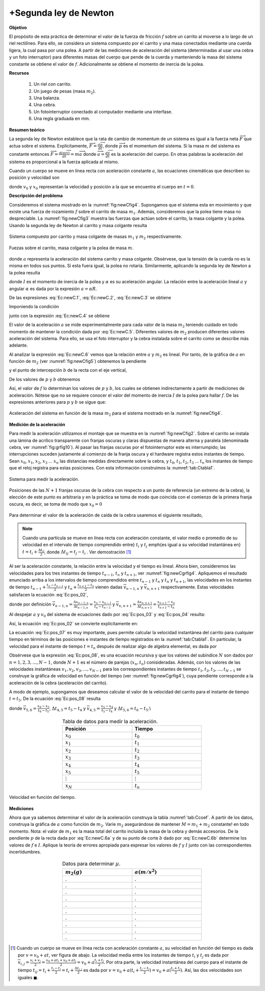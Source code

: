 +Segunda ley de Newton
======================================

**Objetivo**

El propósito de esta práctica de determinar el valor de la fuerza de fricción :math:`f` sobre un carrito al moverse a lo largo de un riel rectilíneo. Para ello, se considera un sistema compuesto por el carrito y una masa conectados mediante una cuerda ligera, la cual pasa por una polea. A partir de las mediciones de aceleración del sistema (determinadas al usar una cebra y un foto interruptor) para diferentes masas del cuerpo que pende de la cuerda y manteniendo la masa del sistema constante se obtiene el valor de :math:`f`. Adicionalmente se obtiene el momento de inercia de la polea.

**Recursos**


   #. Un riel con carrito.
   #. Un juego de pesas (masa :math:`m_{2}`).
   #. Una balanza.
   #. Una cebra.
   #. Un fotointerruptor conectado al computador mediante una interfase.
   #. Una regla graduada en mm.


**Resumen teórico**

La segunda ley de Newton establece que la rata de cambio de momentum de un sistema es igual a la fuerza neta :math:`\overrightarrow{F}` que actua sobre el
sistema. Explicitamente, :math:`\overrightarrow{F}=\frac{d\overrightarrow{p}}{dt}`, donde :math:`\overrightarrow{p}` es el momentum del sistema. Si la masa :math:`m` del
sistema es constante entonces :math:`\overrightarrow{F}=\frac{d(m\overrightarrow{v}%
)}{dt}=m\overrightarrow{a}` donde :math:`\overrightarrow{a}=\frac{d\overrightarrow{v}}{dt}` es la aceleración del cuerpo. En otras palabras la
aceleración del sistema es proporcional a la fuerza aplicada al mismo.

Cuando un cuerpo se mueve en línea recta con aceleración constante :math:`a`, las ecuaciones cinemáticas que describen su posición y velocidad son

.. math::
   :label: Ec:pos_01

   \begin{equation}
    x =x_0+v_0t+\frac{1}{2}at^{2}
   \end{equation}

.. math::
   :label: Ec:pos_02

   \begin{equation}\label{Ec:pos_02}
    v =v_0+at
   \end{equation}

donde :math:`v_0`  y :math:`x_0` representan la velocidad y posición a la que se encuentra el cuerpo en :math:`t=0`.

**Descripción del problema**

Consideremos el sistema mostrado en la :numref:`fig:newCfig4`. Supongamos que el sistema esta en movimiento y
que existe una fuerza de rozamiento :math:`f` sobre el carrito de masa :math:`m_{1}`. Además, consideremos que la polea tiene masa no despreciable. La :numref:`fig:newCfig3` muestra las fuerzas que actúan sobre el carrito, la masa colgante y la polea. Usando la segunda ley de Newton al carrito y masa colgante resulta

.. math::
   :label: Ec:newC.1

   \begin{equation}
    T_{1}-f=m_{1}a
   \end{equation}

.. math::
   :label: Ec:newC.2

   \begin{equation}
    m_{2}g-T_{2}=m_{2}a
   \end{equation}

.. figure:: /images/Mecanica/NewtonC/newCfig4.png
   :alt:
   :scale: 110
   :align: center
   :name: fig:newCfig4

   Sistema compuesto por carrito y masa colgante de masas :math:`m_1` y :math:`m_2` respectivamente.


.. figure:: /images/Mecanica/NewtonC/newCfig3.png
   :alt:
   :scale: 110
   :align: center
   :name: fig:newCfig3

   Fuezas sobre el carrito, masa colgante y la polea de masa :math:`m`.

donde :math:`a`  representa la aceleración del sistema carrito y masa colgante. Obsérvese, que la tensión de la cuerda no es la misma en todos sus puntos. Si esta fuera igual, la polea no rotaría. Similarmente, aplicando la segunda ley de Newton a la polea resulta

.. math::
   :label: Ec:newC.3

   \begin{equation}
    (T_{2}-T_{1})R=I\alpha =I\frac{a}{R}
   \end{equation}

donde :math:`I` es el momento de inercia de la polea y :math:`\alpha` es su aceleración angular. La relación entre la aceleración lineal :math:`a` y angular :math:`\alpha` es dada por la expresión :math:`a=\alpha R`.

De las expresiones :eq:`Ec:newC.1`, :eq:`Ec:newC.2`, :eq:`Ec:newC.3` se obtiene

.. math::
   :label: Ec:newC.4

   \begin{equation}
   (m_{1}+m_{2}+\frac{I}{R^{2}})a=m_{2}g-f
   \end{equation}

Imponiendo la condición

.. math::
   :label: Ec:newC.5

   \begin{equation}
    m_{1}+m_{2}=M = constante
   \end{equation}

junto con la expresión :eq:`Ec:newC.4` se obtiene

.. math::
   :label: Ec:newC.6

   \begin{equation}
    a=\frac{m_2g}{M+\frac{I}{R^2}}-\frac{f}{M+\frac{I}{R^2}}
   \end{equation}

El valor de la aceleración :math:`a` se mide experimentalmente para cada valor de la masa :math:`m_{2}` teniendo cuidado en todo momento de mantener la condición dada por :eq:`Ec:newC.5`. Diferentes valores de :math:`m_{2}` producen diferentes valores aceleración del sistema. Para ello, se usa el foto interruptor y la cebra instalada sobre el carrito como se describe más adelante.

Al analizar la expresión :eq:`Ec:newC.6` vemos que la relación entre :math:`a` y :math:`m_{2}` es lineal. Por tanto, de la gráfica de :math:`a` en función de :math:`m_{2}` (ver :numref:`fig:newCfig5`) obtenemos la pendiente

.. math::
   :label: Ec:newC.6a

   \begin{equation}
    p=\frac{g}{M+\frac{I}{R^2}}
   \end{equation}

y el punto de intercepción :math:`b` de la recta con el eje vertical,

.. math::
   :label: Ec:newC.6b

   \begin{equation}
    b=-\frac{f}{M+\frac{I}{R^2}}
   \end{equation}


De los valores de :math:`p` y :math:`b` obtenemos

.. math::
   :label: Ec:newC.6c

   \begin{equation}
    f=-\frac{b}{p}g
   \end{equation}

Así, el valor de :math:`f` lo determinan los valores de :math:`p` y :math:`b`, los cuales se obtienen indirectamente a partir de mediciones de aceleración. Nótese que no se requiere conocer el valor del momento de inercia :math:`I` de la polea para hallar :math:`f`. De las expresiones anteriores para :math:`p` y :math:`b` se sigue que:

.. math::
   :label: Ec:newC.7

   \begin{equation}
   I=(\frac{g}{p}-M)R^{2}
   \end{equation}

.. figure:: /images/Mecanica/NewtonC/newCfig5.png
   :alt:
   :scale: 110
   :align: center
   :name: fig:newCfig5

   Aceleración del sistema en función de la masa :math:`m_2` para el sistema mostrado en la :numref:`fig:newCfig4`.


**Medición de la aceleración**

Para medir la aceleración utilizamos el montaje que se muestra en la :numref:`fig:newCfig2`. Sobre el carrito se instala una lámina de acrílico transparente con franjas oscuras y claras dispuestas de manera alterna y paralela (denominada cebra, ver :numref:`fig:grfig10`). Al pasar las franjas oscuras por el fotointerruptor este es interrumpido; las interrupciones suceden justamente al comienzo de la franja oscura y el hardware registra estos instantes de tiempo. Sean :math:`x_0`, :math:`x_1`, :math:`x_2`, :math:`x_3` ... :math:`x_n` las distancias medidas directamente sobre la cebra, y :math:`t_0`, :math:`t_1`, :math:`t_2`, :math:`t_3` ... :math:`t_n` los instantes de tiempo que el reloj registra para estas posiciones. Con esta información construimos la :numref:`tab:Ctabla1`.

.. figure:: /images/Mecanica/NewtonC/newCfig2.png
   :alt:
   :scale: 110
   :align: center
   :name: fig:newCfig2

   Sistema para medir la aceleración.


.. figure:: /images/Mecanica/NewtonC/newtoncgrfig1.png
   :alt:
   :scale: 110
   :align: center
   :name: fig:grfig10

   Posiciones de las :math:`N+1` franjas oscuras de la cebra con respecto a un punto de referencia (un extremo de la cebra), la elección de este punto es arbitraria y en la práctica se toma de modo que coincida con el comienzo de la primera franja oscura, es decir, se toma de modo que :math:`x_0=0`


Para determinar el valor de la aceleración de caída de la cebra usaremos el siguiente resultado,

.. note::

   Cuando una partícula se mueve en línea recta con aceleración constante, el valor medio o promedio de su velocidad en el intervalo de tiempo comprendido entre} :math:`t_i` y :math:`t_j` \emph{es igual a su velocidad instantánea en} :math:`t=t_i+\frac{\Delta t_{ij}}{2}`, donde :math:`\Delta t_{ij} =t_j-t_i` . Ver demostración [#f1]_


Al ser la aceleración constante, la relación entre la velocidad y el tiempo es lineal. Ahora bien, consideremos las velocidades para los tres instantes de tiempo :math:`t_{n-1}`, :math:`t_{n}` y :math:`t_{n+1}`, ver :numref:`fig:newCgrfig4`. Apliquemos el resultado enunciado arriba a los intervalos de tiempo comprendidos entre :math:`t_{n-1}`  y :math:`t_n` y :math:`t_{n}`  y :math:`t_{n+1}`, las velocidades en los instantes de tiempo :math:`t_{n-1}+\frac{t_n-t_{n-1}}{2}` y :math:`t_{n}+\frac{t_{n+1}-t_{n}}{2}` vienen dadas :math:`\overline{v}_{n-1,n}` y :math:`\overline{v}_{n,n+1}` respectivamente. Estas velocidades satisfacen la ecuación :eq:`Ec:pos_02`,

.. math::
   :label: Ec:pos_03

   \begin{equation}
    \overline{v}_{n-1,n} = a(t_{n-1}+\frac{\Delta t_{n-1,n}}{2})+v_0
   \end{equation}

.. math::
   :label: Ec:pos_04

   \begin{equation}
    \overline{v}_{n,n+1}= a(t_{n}+\frac{\Delta t_{n,n+1}}{2})+v_0
   \end{equation}

donde por definición :math:`\overline{v}_{n-1,n}=\frac{\Delta x_{n-1,n}}{\Delta t_{n-1,n}}=\frac{x_n-x_{n-1}}{t_n-t_{n-1}}` y :math:`\overline{v}_{n,n+1}=\frac{\Delta x_{n,n+1}}{\Delta t_{n,n+1}}=\frac{x_{n+1}-x_n}{t_{n+1}-t_n}`

Al despejar :math:`a` y :math:`v_0` del sistema de ecuaciones dado por :eq:`Ec:pos_03` y :eq:`Ec:pos_04` resulta:

.. math::
   :label: Ec:pos_05

   \begin{equation}
    a =\frac{2(\overline{v}_{n,n+1}-\overline{v}_{n-1,n})}{t_{n+1}-t_{n-1}}
   \end{equation}

.. math::
   :label: Ec:pos_06

   \begin{equation}
   v_0= \frac{\overline{v}_{n-1,n}(2\Delta t_{n-1,n}+\Delta t_{n,n+1})-2t_{n-1}\overline{v}_{n,n+1}}{\Delta t_{n-1,n}+\Delta t_{n,n+1}}
   \end{equation}

Así, la ecuación :eq:`Ec:pos_02` se convierte explícitamente en:

.. math::
   :label: Ec:pos_07

   \begin{equation}
    v=\frac{\overline{v}_{n-1,n}(2\Delta t_{n-1,n}+\Delta t_{n,n+1})-2t_{n-1}\overline{v}_{n,n+1}}{\Delta t_{n-1,n}+\Delta t_{n,n+1}}+\frac{2(\overline{v}_{n,n+1}-\overline{v}_{n-1,n})}{t_{n+1}-t_{n-1}}t
   \end{equation}

La ecuación :eq:`Ec:pos_07` es muy importante, pues permite calcular la velocidad instantánea del carrito para cualquier tiempo en términos de las posiciones e instantes de tiempo registrados en la :numref:`tab:Ctabla1`. En particular, la velocidad para el instante de tiempo :math:`t=t_n` después de realizar algo de algebra elemental, es dada por

.. math::
   :label: Ec:pos_08

   \begin{equation}
    v_{n}=\frac{\overline{v}_{n,n+1}\Delta t_{n-1,n}+\overline{v}_{n-1,n}\Delta t_{n,n+1}}{\Delta t_{n-1,n+1}}
   \end{equation}

Obsérvese que la expresión :eq:`Ec:pos_08`, es una ecuación recursiva y que los valores del subíndice :math:`N` son dados por :math:`n=1,2,3,...,N-1`, donde :math:`N+1` es el número de parejas :math:`(x_n,t_n)` conisideradas. Además, con los valores de las velocidades instantáneas :math:`v_1, v_2, v_3,...,v_{N-1}` para los correspondientes instantes de tiempo  :math:`t_1, t_2, t_3,...,t_{N-1}` se construye la gráfica de velocidad en función del tiempo (ver :numref:`fig:newCgrfig4`), cuya pendiente corresponde a la aceleración de la cebra (aceleración del carrito).

A modo de ejemplo, supongamos que deseamos calcular el valor de la velocidad del carrito para el instante de tiempo :math:`t=t_5`. De la ecuación :eq:`Ec:pos_08` resulta

.. math::
   :label: Ec:pos_09

   \begin{equation}
    v_{5}=\frac{\overline{v}_{5,6}\Delta t_{4,5}+\overline{v}_{4,5}\Delta t_{5,6}}{\Delta t_{4,6}}
   \end{equation}

donde :math:`\overline{v}_{5,6}=\frac{x_6-x_5}{t_6-t_5}`, :math:`\Delta t_{4,5}=t_5-t_4` y :math:`\overline{v}_{4,5}=\frac{x_5-x_4}{t_5-t_4}` y :math:`\Delta t_{5,6}=t_6-t_5`.\\


   .. csv-table:: Tabla de datos para medir la aceleración.
      :header: "Posición", "Tiempo"
      :widths: 1,1
      :width: 12 cm
      :name: tab:Ctabla1
      :align: center

      :math:`x_0` , :math:`t_0`
      :math:`x_{1}` , :math:`t_{1}`
      :math:`x_{2}` , :math:`t_{2}`
      :math:`x_{3}` , :math:`t_{3}`
      :math:`x_{4}` , :math:`t_4`
      :math:`x_{5}` , :math:`t_{5}`
      :math:`\vdots` , :math:`\vdots`
      :math:`x_{N}` , :math:`t_{n}`



.. figure:: /images/Mecanica/NewtonC/newCgrfig4.png
   :alt:
   :scale: 110
   :align: center
   :name: fig:newCgrfig4

   Velocidad en función del tiempo.


**Mediciones**

Ahora que ya sabemos determinar el valor de la aceleración construya la tabla :numref:`tab:Ccoef`. A partir de los datos, construya la gráfica de :math:`a` como función de :math:`m_2`. Varíe :math:`m_2` asegurándose de mantener :math:`M=m_1+m_2` constante! en todo momento. Nota: el valor de :math:`m_1` es la masa total del carrito incluida la masa de la cebra y demás accesorios.
De la pendiente :math:`p` de la recta dada por :eq:`Ec:newC.6a` y de su punto de corte :math:`b` dado por :eq:`Ec:newC.6b` determine los valores de :math:`f` e :math:`I`. Aplique la teoría de errores apropiada para expresar los valores de :math:`f` y :math:`I` junto con las correspondientes incertidumbres.


   .. csv-table:: Datos para determinar :math:`\mu`.
      :header: ":math:`m_{2}(g)`", ":math:`a(m/s^{2})`"
      :widths: 1,1
      :width: 12 cm
      :name: tab:Ccoef
      :align: center

      .,.
      .,.
      .,.
      .,.
      .,.
      .,.
      .,.
      .,.
      .,.
      .,.


.. [#f1] Cuando un cuerpo se mueve en línea recta con aceleración constante :math:`a`, su velocidad en función del tiempo es dada por  :math:`v=v_0+at`, ver figura de abajo. La velocidad media entre los instantes de tiempo :math:`t_i` y :math:`t_j` es dada por  :math:`\overline{v}_{i,j}=\frac{v_i+v_j}{2}=\frac{v_0+at_i+v_0+at_j}{2}=v_0+a\frac{t_i+t_j}{2}`. Por otra parte, la velocidad instantánea del cuerpo para el instante de tiempo :math:`t_{ij}=t_i+\frac{t_j-t_i}{2}=t_i+\frac{\Delta t_{i,j}}{2}` es dada por :math:`v=v_0+a(t_i+\frac{t_j-t_i}{2})=v_0+a(\frac{t_i+t_j}{2})`. Así, las dos velocidades son iguales :math:`\blacksquare`.

         .. figure:: /images/Mecanica/NewtonC/newCgrfig5.png
            :alt:
            :scale: 110
            :align: center
            :name: fig:newCgrfig5

